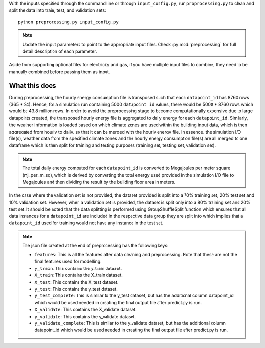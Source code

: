 With the inputs specified through the command line or through ``input_config.py``,
run ``proprocessing.py`` to clean and split the data into train, test, and validation sets::

    python preprocessing.py input_config.py

.. note::

   Update the input parameters to point to the appropriate input files.
   Check :py:mod:`preprocessing` for full detail description of each parameter.

Aside from supporting optional files for electricity and gas, if you have mutliple input files to combine, they
need to be manually combined before passing them as input.

What this does
^^^^^^^^^^^^^^

During preprocessing, the hourly energy consumption file is transposed such that each ``datapoint_id`` has 8760 rows
(365 * 24). Hence, for a simulation run containing 5000 ``datapoint_id`` values, there would be 5000 * 8760 rows which would
be 43.8 million rows. In order to avoid the preprocessing stage to become computationally expensive due to large
datapoints created, the transposed hourly energy file is aggregated to daily energy for each ``datapoint_id``. Similarly,
the weather information is loaded based on which climate zones are used within the building input data, which is then
aggregated from hourly to daily, so that it can be merged with the hourly energy file.
In essence, the simulation I/O file(s), weather data from the specified climate zones and the hourly energy consumption file(s) are all merged to one
dataframe which is then split for training and testing purposes (training set, testing set, validation set).

.. note::

    The total daily energy computed for each ``datapoint_id`` is converted to Megajoules per meter square (mj_per_m_sq),
    which is derived by converting the total energy used provided in the simulation I/O file to Megajoules and then
    dividing the result by the building floor area in meters.

In the case where the validation set is not provided, the dataset provided is split into a 70% training set, 20% test
set and 10% validation set. However, when a validation set is provided, the dataset is split only into a 80% training
set and 20% test set. It should be noted that the data splitting is performed using GroupShuffleSplit function which
ensures that all data instances for a ``datapoint_id`` are included in the respective data group they are split into which
implies that a ``datapoint_id`` used for training would not have any instance in the test set.

.. note::

    The json file created at the end of preprocessing has the following keys:

    * ``features``: This is all the features after data cleaning and preprocessing. Note that these are not the final features used for modelling.
    * ``y_train``: This contains the y_train dataset.
    * ``X_train``: This contains the X_train dataset.
    * ``X_test``: This contains the X_test dataset.
    * ``y_test``: This contains the y_test dataset.
    * ``y_test_complete``: This is similar to the y_test dataset, but has the additional column datapoint_id which would be used needed in creating the final output file after predict.py is run.
    * ``X_validate``: This contains the X_validate dataset.
    * ``y_validate``:  This contains the y_validate dataset.
    * ``y_validate_complete``: This is similar to the y_validate dataset, but has the additional column datapoint_id which would be used needed in creating the final output file after predict.py is run.
